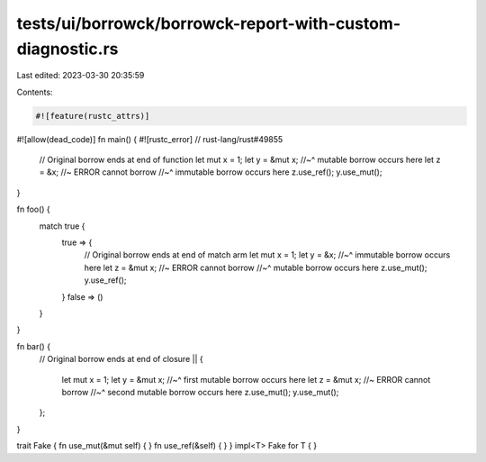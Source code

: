 tests/ui/borrowck/borrowck-report-with-custom-diagnostic.rs
===========================================================

Last edited: 2023-03-30 20:35:59

Contents:

.. code-block:: rs

    #![feature(rustc_attrs)]
#![allow(dead_code)]
fn main() { #![rustc_error] // rust-lang/rust#49855
    // Original borrow ends at end of function
    let mut x = 1;
    let y = &mut x;
    //~^ mutable borrow occurs here
    let z = &x; //~ ERROR cannot borrow
    //~^ immutable borrow occurs here
    z.use_ref();
    y.use_mut();
}

fn foo() {
    match true {
        true => {
            // Original borrow ends at end of match arm
            let mut x = 1;
            let y = &x;
            //~^ immutable borrow occurs here
            let z = &mut x; //~ ERROR cannot borrow
            //~^ mutable borrow occurs here
            z.use_mut();
            y.use_ref();
        }
        false => ()
    }
}

fn bar() {
    // Original borrow ends at end of closure
    || {
        let mut x = 1;
        let y = &mut x;
        //~^ first mutable borrow occurs here
        let z = &mut x; //~ ERROR cannot borrow
        //~^ second mutable borrow occurs here
        z.use_mut();
        y.use_mut();
    };
}

trait Fake { fn use_mut(&mut self) { } fn use_ref(&self) { }  }
impl<T> Fake for T { }



